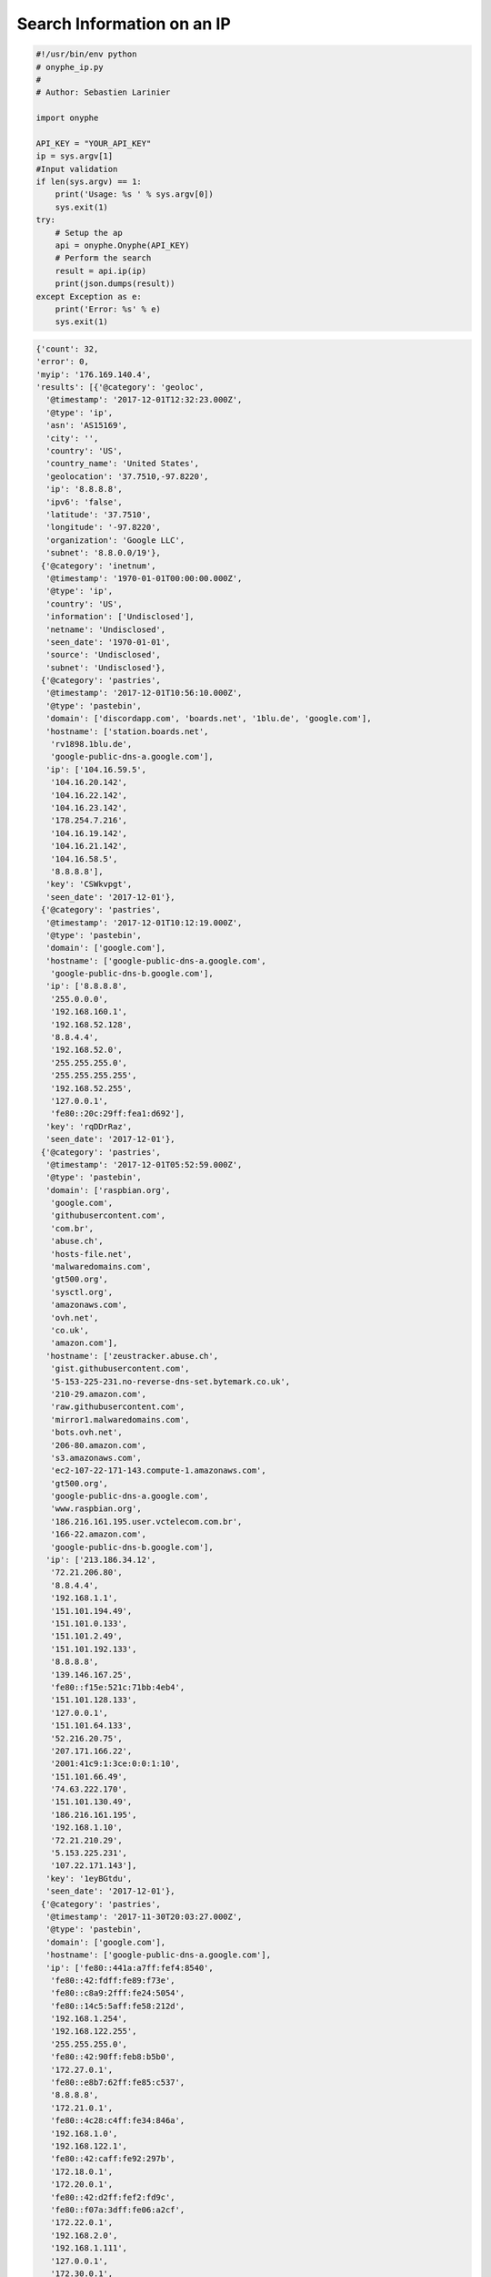Search Information on an IP
---------------------------

.. code-block:: python

    #!/usr/bin/env python
    # onyphe_ip.py
    #
    # Author: Sebastien Larinier

    import onyphe

    API_KEY = "YOUR_API_KEY"
    ip = sys.argv[1]
    #Input validation
    if len(sys.argv) == 1:
        print('Usage: %s ' % sys.argv[0])
        sys.exit(1)
    try:
        # Setup the ap
        api = onyphe.Onyphe(API_KEY)
        # Perform the search
        result = api.ip(ip)
        print(json.dumps(result))
    except Exception as e:
        print('Error: %s' % e)
        sys.exit(1)


.. code-block:: python

         {'count': 32,
         'error': 0,
         'myip': '176.169.140.4',
         'results': [{'@category': 'geoloc',
           '@timestamp': '2017-12-01T12:32:23.000Z',
           '@type': 'ip',
           'asn': 'AS15169',
           'city': '',
           'country': 'US',
           'country_name': 'United States',
           'geolocation': '37.7510,-97.8220',
           'ip': '8.8.8.8',
           'ipv6': 'false',
           'latitude': '37.7510',
           'longitude': '-97.8220',
           'organization': 'Google LLC',
           'subnet': '8.8.0.0/19'},
          {'@category': 'inetnum',
           '@timestamp': '1970-01-01T00:00:00.000Z',
           '@type': 'ip',
           'country': 'US',
           'information': ['Undisclosed'],
           'netname': 'Undisclosed',
           'seen_date': '1970-01-01',
           'source': 'Undisclosed',
           'subnet': 'Undisclosed'},
          {'@category': 'pastries',
           '@timestamp': '2017-12-01T10:56:10.000Z',
           '@type': 'pastebin',
           'domain': ['discordapp.com', 'boards.net', '1blu.de', 'google.com'],
           'hostname': ['station.boards.net',
            'rv1898.1blu.de',
            'google-public-dns-a.google.com'],
           'ip': ['104.16.59.5',
            '104.16.20.142',
            '104.16.22.142',
            '104.16.23.142',
            '178.254.7.216',
            '104.16.19.142',
            '104.16.21.142',
            '104.16.58.5',
            '8.8.8.8'],
           'key': 'CSWkvpgt',
           'seen_date': '2017-12-01'},
          {'@category': 'pastries',
           '@timestamp': '2017-12-01T10:12:19.000Z',
           '@type': 'pastebin',
           'domain': ['google.com'],
           'hostname': ['google-public-dns-a.google.com',
            'google-public-dns-b.google.com'],
           'ip': ['8.8.8.8',
            '255.0.0.0',
            '192.168.160.1',
            '192.168.52.128',
            '8.8.4.4',
            '192.168.52.0',
            '255.255.255.0',
            '255.255.255.255',
            '192.168.52.255',
            '127.0.0.1',
            'fe80::20c:29ff:fea1:d692'],
           'key': 'rqDDrRaz',
           'seen_date': '2017-12-01'},
          {'@category': 'pastries',
           '@timestamp': '2017-12-01T05:52:59.000Z',
           '@type': 'pastebin',
           'domain': ['raspbian.org',
            'google.com',
            'githubusercontent.com',
            'com.br',
            'abuse.ch',
            'hosts-file.net',
            'malwaredomains.com',
            'gt500.org',
            'sysctl.org',
            'amazonaws.com',
            'ovh.net',
            'co.uk',
            'amazon.com'],
           'hostname': ['zeustracker.abuse.ch',
            'gist.githubusercontent.com',
            '5-153-225-231.no-reverse-dns-set.bytemark.co.uk',
            '210-29.amazon.com',
            'raw.githubusercontent.com',
            'mirror1.malwaredomains.com',
            'bots.ovh.net',
            '206-80.amazon.com',
            's3.amazonaws.com',
            'ec2-107-22-171-143.compute-1.amazonaws.com',
            'gt500.org',
            'google-public-dns-a.google.com',
            'www.raspbian.org',
            '186.216.161.195.user.vctelecom.com.br',
            '166-22.amazon.com',
            'google-public-dns-b.google.com'],
           'ip': ['213.186.34.12',
            '72.21.206.80',
            '8.8.4.4',
            '192.168.1.1',
            '151.101.194.49',
            '151.101.0.133',
            '151.101.2.49',
            '151.101.192.133',
            '8.8.8.8',
            '139.146.167.25',
            'fe80::f15e:521c:71bb:4eb4',
            '151.101.128.133',
            '127.0.0.1',
            '151.101.64.133',
            '52.216.20.75',
            '207.171.166.22',
            '2001:41c9:1:3ce:0:0:1:10',
            '151.101.66.49',
            '74.63.222.170',
            '151.101.130.49',
            '186.216.161.195',
            '192.168.1.10',
            '72.21.210.29',
            '5.153.225.231',
            '107.22.171.143'],
           'key': '1eyBGtdu',
           'seen_date': '2017-12-01'},
          {'@category': 'pastries',
           '@timestamp': '2017-11-30T20:03:27.000Z',
           '@type': 'pastebin',
           'domain': ['google.com'],
           'hostname': ['google-public-dns-a.google.com'],
           'ip': ['fe80::441a:a7ff:fef4:8540',
            'fe80::42:fdff:fe89:f73e',
            'fe80::c8a9:2fff:fe24:5054',
            'fe80::14c5:5aff:fe58:212d',
            '192.168.1.254',
            '192.168.122.255',
            '255.255.255.0',
            'fe80::42:90ff:feb8:b5b0',
            '172.27.0.1',
            'fe80::e8b7:62ff:fe85:c537',
            '8.8.8.8',
            '172.21.0.1',
            'fe80::4c28:c4ff:fe34:846a',
            '192.168.1.0',
            '192.168.122.1',
            'fe80::42:caff:fe92:297b',
            '172.18.0.1',
            '172.20.0.1',
            'fe80::42:d2ff:fef2:fd9c',
            'fe80::f07a:3dff:fe06:a2cf',
            '172.22.0.1',
            '192.168.2.0',
            '192.168.1.111',
            '127.0.0.1',
            '172.30.0.1',
            '192.168.2.1',
            'fe80::5055:7fff:fe6e:71ed',
            'fe80::dacb:8aff:fe7e:b00e',
            '192.168.1.255',
            '172.19.0.1',
            'fe80::7cb6:9dff:fe57:ffcc',
            'fe80::f41f:d4ff:fe3c:5a89',
            '172.17.0.1',
            '172.26.0.1',
            'fe80::42:40ff:fe01:23c5',
            '192.168.2.255'],
           'key': 'wdSRXk2y',
           'seen_date': '2017-11-30'},
          {'@category': 'pastries',
           '@timestamp': '2017-11-30T19:24:26.000Z',
           '@type': 'pastebin',
           'domain': ['as48707.pl', 'google.com'],
           'hostname': ['google-public-dns-a.google.com',
            'ip-212-91-7-33.as48707.pl',
            'ip-212-91-6-58.as48707.pl'],
           'ip': ['8.8.8.8', '212.91.6.58', '212.91.7.33'],
           'key': 'TNbTeVXY',
           'seen_date': '2017-11-30'},
          {'@category': 'pastries',
           '@timestamp': '2017-11-30T19:08:48.000Z',
           '@type': 'pastebin',
           'domain': ['google.com'],
           'hostname': ['google-public-dns-a.google.com'],
           'ip': ['8.8.8.8'],
           'key': '0MjevuY6',
           'seen_date': '2017-11-30'},
          {'@category': 'pastries',
           '@timestamp': '2017-11-30T18:58:23.000Z',
           '@type': 'pastebin',
           'domain': ['google.com', 'github.com'],
           'hostname': ['lb-192-30-253-113-iad.github.com',
            'google-public-dns-a.google.com',
            'lb-192-30-253-112-iad.github.com'],
           'ip': ['8.8.8.8', '192.30.253.112', '192.30.253.113'],
           'key': '0wUc90E1',
           'seen_date': '2017-11-30'},
          {'@category': 'pastries',
           '@timestamp': '2017-11-30T14:46:07.000Z',
           '@type': 'pastebin',
           'domain': ['lwn.net', 'google.com'],
           'hostname': ['google-public-dns-a.google.com', 'prod.lwn.net'],
           'ip': ['45.33.94.129',
            '255.255.255.255',
            '10.0.0.1',
            '2600:3c03:0:0:f03c:91ff:fe61:5c5b',
            '8.8.8.8',
            'fe80::ce51:67bd:73e8:fe63'],
           'key': '6jFXSW0s',
           'seen_date': '2017-11-30'},
          {'@category': 'pastries',
           '@timestamp': '2017-11-30T14:29:21.000Z',
           '@type': 'pastebin',
           'domain': ['google.com'],
           'hostname': ['google-public-dns-a.google.com'],
           'ip': ['8.8.8.8', '127.0.0.1'],
           'key': 'T2UFfRFW',
           'seen_date': '2017-11-30'},
          {'@category': 'pastries',
           '@timestamp': '2017-11-30T14:01:17.000Z',
           '@type': 'pastebin',
           'domain': ['google.com'],
           'hostname': ['google-public-dns-a.google.com'],
           'ip': ['10.0.0.1', '255.255.255.255', '8.8.8.8'],
           'key': 'RaYZP25y',
           'seen_date': '2017-11-30'},
          {'@category': 'synscan',
           '@timestamp': '2017-11-26T23:47:45.000Z',
           '@type': 'port-53',
           'asn': 'AS15169',
           'country': 'US',
           'ip': '8.8.8.8',
           'location': '37.7510,-97.8220',
           'organization': 'Google LLC',
           'os': 'Linux',
           'port': '53',
           'seen_date': '2017-11-26'},
          {'@category': 'synscan',
           '@timestamp': '2017-11-26T22:47:46.000Z',
           '@type': 'port-53',
           'asn': 'AS15169',
           'country': 'US',
           'ip': '8.8.8.8',
           'location': '37.7510,-97.8220',
           'organization': 'Google LLC',
           'os': 'Linux',
           'port': '53',
           'seen_date': '2017-11-26'},
          {'@category': 'synscan',
           '@timestamp': '2017-11-26T22:47:42.000Z',
           '@type': 'port-53',
           'asn': 'AS15169',
           'country': 'US',
           'ip': '8.8.8.8',
           'location': '37.7510,-97.8220',
           'organization': 'Google LLC',
           'os': 'Linux',
           'port': '53',
           'seen_date': '2017-11-26'},
          {'@category': 'synscan',
           '@timestamp': '2017-11-26T22:47:31.000Z',
           '@type': 'port-53',
           'asn': 'AS15169',
           'country': 'US',
           'ip': '8.8.8.8',
           'location': '37.7510,-97.8220',
           'organization': 'Google LLC',
           'os': 'Linux',
           'port': '53',
           'seen_date': '2017-11-26'},
          {'@category': 'synscan',
           '@timestamp': '2017-11-26T22:47:31.000Z',
           '@type': 'port-53',
           'asn': 'AS15169',
           'country': 'US',
           'ip': '8.8.8.8',
           'location': '37.7510,-97.8220',
           'organization': 'Google LLC',
           'os': 'Linux',
           'port': '53',
           'seen_date': '2017-11-26'},
          {'@category': 'synscan',
           '@timestamp': '2017-11-26T22:47:26.000Z',
           '@type': 'port-53',
           'asn': 'AS15169',
           'country': 'US',
           'ip': '8.8.8.8',
           'location': '37.7510,-97.8220',
           'organization': 'Google LLC',
           'os': 'Linux',
           'port': '53',
           'seen_date': '2017-11-26'},
          {'@category': 'synscan',
           '@timestamp': '2017-11-26T22:47:24.000Z',
           '@type': 'port-53',
           'asn': 'AS15169',
           'country': 'US',
           'ip': '8.8.8.8',
           'location': '37.7510,-97.8220',
           'organization': 'Google LLC',
           'os': 'Linux',
           'port': '53',
           'seen_date': '2017-11-26'},
          {'@category': 'synscan',
           '@timestamp': '2017-11-26T22:47:20.000Z',
           '@type': 'port-53',
           'asn': 'AS15169',
           'country': 'US',
           'ip': '8.8.8.8',
           'location': '37.7510,-97.8220',
           'organization': 'Google LLC',
           'os': 'Linux',
           'port': '53',
           'seen_date': '2017-11-26'},
          {'@category': 'synscan',
           '@timestamp': '2017-11-26T22:47:20.000Z',
           '@type': 'port-53',
           'asn': 'AS15169',
           'country': 'US',
           'ip': '8.8.8.8',
           'location': '37.7510,-97.8220',
           'organization': 'Google LLC',
           'os': 'Linux',
           'port': '53',
           'seen_date': '2017-11-26'},
          {'@category': 'synscan',
           '@timestamp': '2017-11-26T22:47:17.000Z',
           '@type': 'port-53',
           'asn': 'AS15169',
           'country': 'US',
           'ip': '8.8.8.8',
           'location': '37.7510,-97.8220',
           'organization': 'Google LLC',
           'os': 'Linux',
           'port': '53',
           'seen_date': '2017-11-26'},
          {'@category': 'resolver',
           '@timestamp': '2017-11-26T14:37:09.000Z',
           '@type': 'forward',
           'domain': 'better-than.tv',
           'forward': 'area61.better-than.tv',
           'ip': '8.8.8.8',
           'ipv6': 0,
           'seen_date': '2017-11-26'},
          {'@category': 'resolver',
           '@timestamp': '2017-11-25T15:19:42.000Z',
           '@type': 'reverse',
           'domain': 'google.com',
           'ip': '8.8.8.8',
           'ipv6': 0,
           'reverse': 'google-public-dns-a.google.com',
           'seen_date': '2017-11-25'},
          {'@category': 'resolver',
           '@timestamp': '2017-11-21T21:38:10.000Z',
           '@type': 'reverse',
           'domain': 'google.com',
           'ip': '8.8.8.8',
           'ipv6': 0,
           'reverse': 'google-public-dns-a.google.com',
           'seen_date': '2017-11-21'},
          {'@category': 'resolver',
           '@timestamp': '2017-11-20T03:34:43.000Z',
           '@type': 'forward',
           'domain': 'apa.at',
           'forward': 'apasfwl.apa.at',
           'ip': '8.8.8.8',
           'ipv6': 0,
           'seen_date': '2017-11-20'},
          {'@category': 'resolver',
           '@timestamp': '2017-11-18T14:44:02.000Z',
           '@type': 'reverse',
           'domain': 'google.com',
           'ip': '8.8.8.8',
           'ipv6': 0,
           'reverse': 'google-public-dns-a.google.com',
           'seen_date': '2017-11-18'},
          {'@category': 'resolver',
           '@timestamp': '2017-11-16T17:31:34.000Z',
           '@type': 'reverse',
           'domain': 'google.com',
           'ip': '8.8.8.8',
           'ipv6': 0,
           'reverse': 'google-public-dns-a.google.com',
           'seen_date': '2017-11-16'},
          {'@category': 'resolver',
           '@timestamp': '2017-11-15T21:13:31.000Z',
           '@type': 'reverse',
           'domain': 'google.com',
           'ip': '8.8.8.8',
           'ipv6': 0,
           'reverse': 'google-public-dns-a.google.com',
           'seen_date': '2017-11-15'},
          {'@category': 'resolver',
           '@timestamp': '2017-11-14T17:22:21.000Z',
           '@type': 'forward',
           'domain': 'bot.nu',
           'forward': 'bot.nu',
           'ip': '8.8.8.8',
           'ipv6': 0,
           'seen_date': '2017-11-14'},
          {'@category': 'resolver',
           '@timestamp': '2017-11-14T04:58:21.000Z',
           '@type': 'reverse',
           'domain': 'google.com',
           'ip': '8.8.8.8',
           'ipv6': 0,
           'reverse': 'google-public-dns-a.google.com',
           'seen_date': '2017-11-14'},
          {'@category': 'resolver',
           '@timestamp': '2017-11-13T18:45:27.000Z',
           '@type': 'reverse',
           'domain': 'google.com',
           'ip': '8.8.8.8',
           'ipv6': 0,
           'reverse': 'google-public-dns-a.google.com',
           'seen_date': '2017-11-13'}],
         'status': 'ok',
         'took': '0.098',
         'total': 1481}
